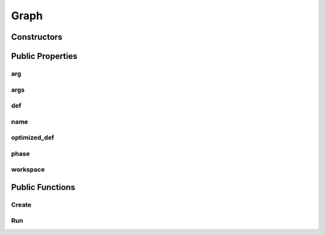 Graph
=====

.. doxygenclass:: dragon::Graph

Constructors
------------

.. doxygenfunction:: dragon::Graph::Graph(const GraphDef& def, Workspace* ws)

Public Properties
-----------------

arg
###
.. doxygenfunction:: dragon::Graph::arg

args
####
.. doxygenfunction:: dragon::Graph::args

def
###
.. doxygenfunction:: dragon::Graph::def

name
####
.. doxygenfunction:: dragon::Graph::name

optimized_def
#############
.. doxygenfunction:: dragon::Graph::optimized_def

phase
#####
.. doxygenfunction:: dragon::Graph::phase

workspace
#########
.. doxygenfunction:: dragon::Graph::workspace

Public Functions
----------------

Create
######
.. doxygenfunction:: dragon::Graph::Create

Run
###
.. doxygenfunction:: dragon::Graph::Run

.. raw:: html

  <style>
    h1:before {
      content: "dragon::";
      color: #103d3e;
    }
  </style>
